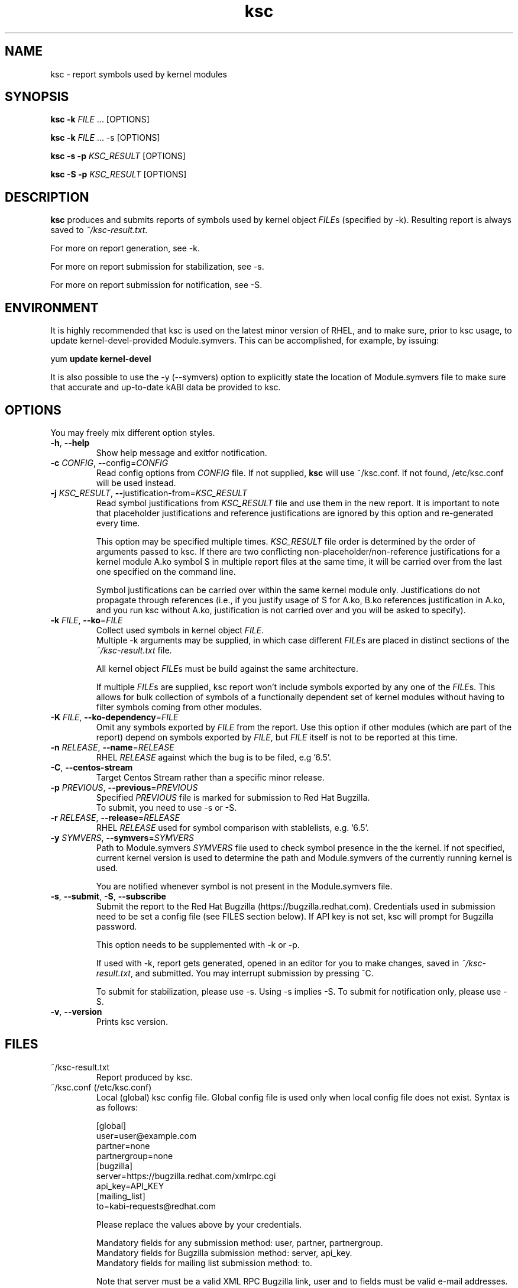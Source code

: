 .TH ksc "1" "May 2022" "ksc - Version 1.11" "User Commands"
.SH NAME
ksc \- report symbols used by kernel modules
.SH SYNOPSIS
.B ksc -k \fIFILE\fR ... [OPTIONS]

.B ksc -k \fIFILE\fR ... -s [OPTIONS]

.B ksc -s -p \fIKSC_RESULT\fR [OPTIONS]

.B ksc -S -p \fIKSC_RESULT\fR [OPTIONS]

.SH DESCRIPTION
.B ksc
produces and submits reports of symbols used by kernel object \fIFILE\fRs
(specified by -k). Resulting report is always saved to \fI~/ksc-result.txt\fR.

For more on report generation, see -k.

For more on report submission for stabilization, see -s.

For more on report submission for notification, see -S.

.SH ENVIRONMENT

It is highly recommended that ksc is used on the latest minor version of RHEL,
and to make sure, prior to ksc usage, to update kernel-devel-provided
Module.symvers. This can be accomplished, for example, by issuing:

yum \fBupdate\fR \fBkernel-devel\fR

It is also possible to use the -y (--symvers) option to explicitly state the
location of Module.symvers file to make sure that accurate and up-to-date
kABI data be provided to ksc.

.SH OPTIONS
You may freely mix different option styles.

.TP
\fB\-h\fR, \fB\-\-help\fR
Show help message and exitfor notification.
.TP
\fB\-c\fR \fICONFIG\fR, \fB\-\-\fRconfig=\fICONFIG\fR
Read config options from \fICONFIG\fR file. If not supplied, \fBksc\fR will use
~/ksc.conf. If not found, /etc/ksc.conf will be used instead.
.TP
\fB\-j\fR \fIKSC_RESULT\fR, \fB\-\-\fRjustification-from=\fIKSC_RESULT\fR
Read symbol justifications from \fIKSC_RESULT\fR file and use them in the new
report. It is important to note that placeholder justifications and reference
justifications are ignored by this option and re-generated every time.

This option may be specified multiple times. \fIKSC_RESULT\fR file order is
determined by the order of arguments passed to ksc. If there are two conflicting
non-placeholder/non-reference justifications for a kernel module A.ko symbol S
in multiple report files at the same time, it will be carried over from the
last one specified on the command line.

Symbol justifications can be carried over within the same kernel module only.
Justifications do not propagate through references (i.e., if you justify
usage of S for A.ko, B.ko references justification in A.ko, and you run ksc
without A.ko, justification is not carried over and you will be asked to
specify).
.TP
\fB\-k\fR \fIFILE\fR, \fB\-\-ko\fR=\fIFILE\fR
Collect used symbols in kernel object \fIFILE\fR.
.br
Multiple -k arguments may be supplied, in which case different \fIFILE\fRs are
placed in distinct sections of the \fI~/ksc-result.txt\fR file.

All kernel object \fIFILE\fRs must be build against the same architecture.

If multiple \fIFILE\fRs are supplied, ksc report won't include symbols exported
by any one of the \fIFILE\fRs. This allows for bulk collection of symbols of
a functionally dependent set of kernel modules without having to filter
symbols coming from other modules.
.TP
\fB\-K\fR \fIFILE\fR, \fB\-\-ko-dependency\fR=\fIFILE\fR
Omit any symbols exported by \fIFILE\fR from the report. Use this option if
other modules (which are part of the report) depend on symbols exported by
\fIFILE\fR, but \fIFILE\fR itself is not to be reported at this time.
.TP
\fB\-n\fR \fIRELEASE\fR, \fB\-\-name\fR=\fIRELEASE\fR
RHEL \fIRELEASE\fR against which the bug is to be filed, e.g '6.5'.
.TP
\fB\-C\fR, \fB\-\-centos-stream\fR
Target Centos Stream rather than a specific minor release.
.TP
\fB\-p\fR \fIPREVIOUS\fR, \fB\-\-previous\fR=\fIPREVIOUS\fR
Specified \fIPREVIOUS\fR file is marked for submission to Red Hat Bugzilla.
.br
To submit, you need to use -s or -S.
.TP
\fB\-r\fR \fIRELEASE\fR, \fB\-\-release\fR=\fIRELEASE\fR
RHEL \fIRELEASE\fR used for symbol comparison with stablelists, e.g. '6.5'.
.TP
\fB\-y\fR \fISYMVERS\fR, \fB\-\-symvers\fR=\fISYMVERS\fR
Path to Module.symvers \fISYMVERS\fR file used to check symbol presence in the
the kernel. If not specified, current kernel version is used to determine the
path and Module.symvers of the currently running kernel is used.

You are notified whenever symbol is not present in the Module.symvers file.
.TP
\fB\-s\fR, \fB\-\-submit\fR, \fB\-S\fR, \fB\-\-subscribe\fR
Submit the report to the Red Hat Bugzilla (https://bugzilla.redhat.com).
Credentials used in submission need to be set a config file (see FILES section
below). If API key is not set, ksc will prompt for Bugzilla password.

This option needs to be supplemented with -k or -p.

If used with -k, report gets generated, opened in an editor for you to make
changes, saved in \fI~/ksc-result.txt\fR, and submitted. You may interrupt
submission by pressing ^C.

To submit for stabilization, please use -s. Using -s implies -S.
To submit for notification only, please use -S.
.TP
\fB\-v\fR, \fB\-\-version\fR
Prints ksc version.

.SH FILES

.TP
~/ksc-result.txt
Report produced by ksc.

.TP
~/ksc.conf (/etc/ksc.conf)
Local (global) ksc config file. Global config file is used only when local
config file does not exist. Syntax is as follows:
.IP
.br
[global]
.br
user=user@example.com
.br
partner=none
.br
partnergroup=none
.br
[bugzilla]
.br
server=https://bugzilla.redhat.com/xmlrpc.cgi
.br
api_key=API_KEY
.br
[mailing_list]
.br
to=kabi-requests@redhat.com

Please replace the values above by your credentials.

Mandatory fields for any submission method: user, partner, partnergroup.
.br
Mandatory fields for Bugzilla submission method: server, api_key.
.br
Mandatory fields for mailing list submission method: to.

Note that server must be a valid XML RPC Bugzilla link, user and to fields
must be valid e-mail addresses.

At least one submission method must be configured to be able to submit
ksc reports.

In case you don't have or don't wish to file the bug under a specific
partner/partnergroup, please set these fields to \fInone\fR (see example
above).

.SH EXAMPLES
.TP
ksc -k a.ko
Process a.ko file using system-provided stablelist and Module.symvers files.
Reports symbols used by a.ko that are not in stablelist, requesting justification
for their use.

.TP
ksc -k a.ko -y /tmp/Module.symvers
Process a.ko file using system-provided stablelist and user-provided
Module.symvers (/tmp/Module.symvers) files. Reports symbols used by a.ko that
are not in stablelist, requesting justification for their use.

.TP
ksc -k a.ko -k b.ko
Process a.ko and b.ko files using system-provided stablelist and Module.symvers
files. Reports symbols used by both a.ko and b.ko that are not in stablelist,
requesting justification for their use. Only one justification per symbol is
required. Any mention of an already justified symbol come with an automatically
generated references.

.TP
ksc -k a.ko -k b.ko -K c.ko -K d.ko
Process a.ko and b.ko files using system-provided stablelist and Module.symvers
files. Reports symbols used by both a.ko and b.ko that are not in stablelist and
not exported by either c.ko or d.ko, requesting justification for their use.
Only one justification per symbol is required. Any mention of an already
justified symbol come with an automatically generated references.

.TP
ksc -k a.ko -k b.ko -j previous-report.txt
Process a.ko and b.ko files using system-provided stablelist and Module.symvers
files. Reports symbols used by both a.ko and b.ko that are not in stablelist,
requesting justification for their use. Only one justification per symbol is
required. Any mention of an already justified symbol come with an automatically
generated references. Justifications already present in previous-report.txt
are carried over to the newly generated one.

.TP
ksc -s -p report-to-submit.txt
Submit a report to bugzilla.

